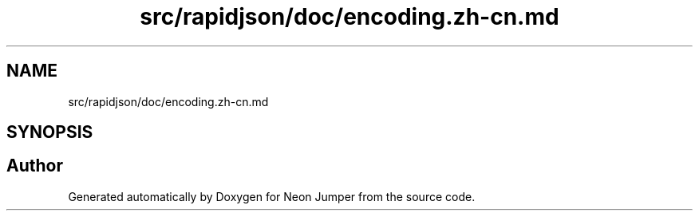 .TH "src/rapidjson/doc/encoding.zh-cn.md" 3 "Fri Jan 21 2022" "Neon Jumper" \" -*- nroff -*-
.ad l
.nh
.SH NAME
src/rapidjson/doc/encoding.zh-cn.md
.SH SYNOPSIS
.br
.PP
.SH "Author"
.PP 
Generated automatically by Doxygen for Neon Jumper from the source code\&.

